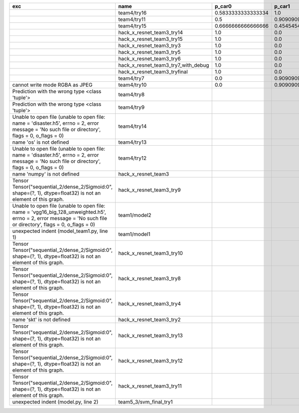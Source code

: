 +-----------------------------------------------------------------------------------------------------------------------------------------------------------------+-------------------------------------+--------------------+--------------------+-------------+--------------------+---------------------+--------------------+---------------------+--------------------+---------------------+----------------------+----------+
| exc                                                                                                                                                             | name                                | p_car0             | p_car1             | p_housedown | p_no               | p_river0            | p_river1           | p_street0           | p_street1          | precision           | time                 | version  |
+=================================================================================================================================================================+=====================================+====================+====================+=============+====================+=====================+====================+=====================+====================+=====================+======================+==========+
|                                                                                                                                                                 | team4/try16                         | 0.5833333333333334 | 1.0                | 0.2         | 0.7727272727272727 | 0.3888888888888889  | 0.9818181818181818 | 0.42857142857142855 | 0.9642857142857143 | 0.784688995215311   | 79.68126990300152    | 0.1.1234 |
+-----------------------------------------------------------------------------------------------------------------------------------------------------------------+-------------------------------------+--------------------+--------------------+-------------+--------------------+---------------------+--------------------+---------------------+--------------------+---------------------+----------------------+----------+
|                                                                                                                                                                 | team4/try11                         | 0.5                | 0.9090909090909092 | 0.0         | 0.803030303030303  | 0.1111111111111111  | 0.9818181818181818 | 0.6428571428571429  | 0.9285714285714286 | 0.7655502392344498  | 80.80937943800018    | 0.1.1234 |
+-----------------------------------------------------------------------------------------------------------------------------------------------------------------+-------------------------------------+--------------------+--------------------+-------------+--------------------+---------------------+--------------------+---------------------+--------------------+---------------------+----------------------+----------+
|                                                                                                                                                                 | team4/try15                         | 0.6666666666666666 | 0.4545454545454545 | 0.4         | 0.8939393939393939 | 0.5555555555555556  | 0.5818181818181818 | 0.7142857142857143  | 0.5                | 0.6698564593301436  | 62.93499562999932    | 0.1.1234 |
+-----------------------------------------------------------------------------------------------------------------------------------------------------------------+-------------------------------------+--------------------+--------------------+-------------+--------------------+---------------------+--------------------+---------------------+--------------------+---------------------+----------------------+----------+
|                                                                                                                                                                 | hack_x_resnet_team3_try14           | 1.0                | 0.0                | 1.0         | 1.0                | 1.0                 | 0.0                | 1.0                 | 0.0                | 0.5502392344497608  | 98.91723196900057    | 0.1.1237 |
+-----------------------------------------------------------------------------------------------------------------------------------------------------------------+-------------------------------------+--------------------+--------------------+-------------+--------------------+---------------------+--------------------+---------------------+--------------------+---------------------+----------------------+----------+
|                                                                                                                                                                 | hack_x_resnet_team3_try15           | 1.0                | 0.0                | 1.0         | 1.0                | 1.0                 | 0.0                | 1.0                 | 0.0                | 0.5502392344497608  | 100.93454659300188   | 0.1.1237 |
+-----------------------------------------------------------------------------------------------------------------------------------------------------------------+-------------------------------------+--------------------+--------------------+-------------+--------------------+---------------------+--------------------+---------------------+--------------------+---------------------+----------------------+----------+
|                                                                                                                                                                 | hack_x_resnet_team3_try3            | 1.0                | 0.0                | 1.0         | 1.0                | 1.0                 | 0.0                | 1.0                 | 0.0                | 0.5502392344497608  | 103.24244510800057   | 0.1.1237 |
+-----------------------------------------------------------------------------------------------------------------------------------------------------------------+-------------------------------------+--------------------+--------------------+-------------+--------------------+---------------------+--------------------+---------------------+--------------------+---------------------+----------------------+----------+
|                                                                                                                                                                 | hack_x_resnet_team3_try5            | 1.0                | 0.0                | 1.0         | 1.0                | 1.0                 | 0.0                | 1.0                 | 0.0                | 0.5502392344497608  | 98.021325462003      | 0.1.1237 |
+-----------------------------------------------------------------------------------------------------------------------------------------------------------------+-------------------------------------+--------------------+--------------------+-------------+--------------------+---------------------+--------------------+---------------------+--------------------+---------------------+----------------------+----------+
|                                                                                                                                                                 | hack_x_resnet_team3_try6            | 1.0                | 0.0                | 1.0         | 1.0                | 1.0                 | 0.0                | 1.0                 | 0.0                | 0.5502392344497608  | 101.055409487999     | 0.1.1237 |
+-----------------------------------------------------------------------------------------------------------------------------------------------------------------+-------------------------------------+--------------------+--------------------+-------------+--------------------+---------------------+--------------------+---------------------+--------------------+---------------------+----------------------+----------+
|                                                                                                                                                                 | hack_x_resnet_team3_try7_with_debug | 1.0                | 0.0                | 1.0         | 1.0                | 1.0                 | 0.0                | 1.0                 | 0.0                | 0.5502392344497608  | 103.4378651340012    | 0.1.1237 |
+-----------------------------------------------------------------------------------------------------------------------------------------------------------------+-------------------------------------+--------------------+--------------------+-------------+--------------------+---------------------+--------------------+---------------------+--------------------+---------------------+----------------------+----------+
|                                                                                                                                                                 | hack_x_resnet_team3_tryfinal        | 1.0                | 0.0                | 1.0         | 1.0                | 1.0                 | 0.0                | 1.0                 | 0.0                | 0.5502392344497608  | 98.30828625600044    | 0.1.1237 |
+-----------------------------------------------------------------------------------------------------------------------------------------------------------------+-------------------------------------+--------------------+--------------------+-------------+--------------------+---------------------+--------------------+---------------------+--------------------+---------------------+----------------------+----------+
|                                                                                                                                                                 | team4/try7                          | 0.0                | 0.9090909090909092 | 0.0         | 0.0                | 0.05555555555555555 | 0.9454545454545454 | 0.07142857142857142 | 1.0                | 0.44019138755980863 | 62.18834906700067    | 0.1.1234 |
+-----------------------------------------------------------------------------------------------------------------------------------------------------------------+-------------------------------------+--------------------+--------------------+-------------+--------------------+---------------------+--------------------+---------------------+--------------------+---------------------+----------------------+----------+
| cannot write mode RGBA as JPEG                                                                                                                                  | team4/try10                         | 0.0                | 0.9090909090909092 | 0.0         | 0.6363636363636364 | 0.0                 | 0.0                | 0.6428571428571429  | 0.0                | 0.29186602870813394 | 81.30688816700058    | 0.1.1234 |
+-----------------------------------------------------------------------------------------------------------------------------------------------------------------+-------------------------------------+--------------------+--------------------+-------------+--------------------+---------------------+--------------------+---------------------+--------------------+---------------------+----------------------+----------+
| Prediction with the wrong type <class 'tuple'>                                                                                                                  | team4/try8                          |                    |                    |             |                    |                     |                    |                     |                    | 0.0                 | 82.00293981499998    | 0.1.1234 |
+-----------------------------------------------------------------------------------------------------------------------------------------------------------------+-------------------------------------+--------------------+--------------------+-------------+--------------------+---------------------+--------------------+---------------------+--------------------+---------------------+----------------------+----------+
| Prediction with the wrong type <class 'tuple'>                                                                                                                  | team4/try9                          |                    |                    |             |                    |                     |                    |                     |                    | 0.0                 | 84.95749491300013    | 0.1.1234 |
+-----------------------------------------------------------------------------------------------------------------------------------------------------------------+-------------------------------------+--------------------+--------------------+-------------+--------------------+---------------------+--------------------+---------------------+--------------------+---------------------+----------------------+----------+
| Unable to open file (unable to open file: name = 'disaster.h5', errno = 2, error message = 'No such file or directory', flags = 0, o_flags = 0)                 | team4/try14                         |                    |                    |             |                    |                     |                    |                     |                    | 0.0                 | 1.3808133470010944   |          |
+-----------------------------------------------------------------------------------------------------------------------------------------------------------------+-------------------------------------+--------------------+--------------------+-------------+--------------------+---------------------+--------------------+---------------------+--------------------+---------------------+----------------------+----------+
| name 'os' is not defined                                                                                                                                        | team4/try13                         |                    |                    |             |                    |                     |                    |                     |                    | 0.0                 | 0.06121287700079848  |          |
+-----------------------------------------------------------------------------------------------------------------------------------------------------------------+-------------------------------------+--------------------+--------------------+-------------+--------------------+---------------------+--------------------+---------------------+--------------------+---------------------+----------------------+----------+
| Unable to open file (unable to open file: name = 'disaster.h5', errno = 2, error message = 'No such file or directory', flags = 0, o_flags = 0)                 | team4/try12                         |                    |                    |             |                    |                     |                    |                     |                    | 0.0                 | 0.006390939000993967 |          |
+-----------------------------------------------------------------------------------------------------------------------------------------------------------------+-------------------------------------+--------------------+--------------------+-------------+--------------------+---------------------+--------------------+---------------------+--------------------+---------------------+----------------------+----------+
| name 'numpy' is not defined                                                                                                                                     | hack_x_resnet_team3                 |                    |                    |             |                    |                     |                    |                     |                    | 0.0                 | 21.63028687399856    | 0.1.1237 |
+-----------------------------------------------------------------------------------------------------------------------------------------------------------------+-------------------------------------+--------------------+--------------------+-------------+--------------------+---------------------+--------------------+---------------------+--------------------+---------------------+----------------------+----------+
| Tensor Tensor("sequential_2/dense_2/Sigmoid:0", shape=(?, 1), dtype=float32) is not an element of this graph.                                                   | hack_x_resnet_team3_try9            |                    |                    |             |                    |                     |                    |                     |                    | 0.0                 | 25.601556491998053   | 0.1.1237 |
+-----------------------------------------------------------------------------------------------------------------------------------------------------------------+-------------------------------------+--------------------+--------------------+-------------+--------------------+---------------------+--------------------+---------------------+--------------------+---------------------+----------------------+----------+
| Unable to open file (unable to open file: name = 'vgg16_big_128_unweighted.h5', errno = 2, error message = 'No such file or directory', flags = 0, o_flags = 0) | team1/model2                        |                    |                    |             |                    |                     |                    |                     |                    | 0.0                 | 1.4751639349997276   |          |
+-----------------------------------------------------------------------------------------------------------------------------------------------------------------+-------------------------------------+--------------------+--------------------+-------------+--------------------+---------------------+--------------------+---------------------+--------------------+---------------------+----------------------+----------+
| unexpected indent (model_team1.py, line 1)                                                                                                                      | team1/model1                        |                    |                    |             |                    |                     |                    |                     |                    | 0.0                 | 1.3999368530021457   |          |
+-----------------------------------------------------------------------------------------------------------------------------------------------------------------+-------------------------------------+--------------------+--------------------+-------------+--------------------+---------------------+--------------------+---------------------+--------------------+---------------------+----------------------+----------+
| Tensor Tensor("sequential_2/dense_2/Sigmoid:0", shape=(?, 1), dtype=float32) is not an element of this graph.                                                   | hack_x_resnet_team3_try10           |                    |                    |             |                    |                     |                    |                     |                    | 0.0                 | 28.296011533999266   | 0.1.1237 |
+-----------------------------------------------------------------------------------------------------------------------------------------------------------------+-------------------------------------+--------------------+--------------------+-------------+--------------------+---------------------+--------------------+---------------------+--------------------+---------------------+----------------------+----------+
| Tensor Tensor("sequential_2/dense_2/Sigmoid:0", shape=(?, 1), dtype=float32) is not an element of this graph.                                                   | hack_x_resnet_team3_try8            |                    |                    |             |                    |                     |                    |                     |                    | 0.0                 | 26.273836182997908   | 0.1.1237 |
+-----------------------------------------------------------------------------------------------------------------------------------------------------------------+-------------------------------------+--------------------+--------------------+-------------+--------------------+---------------------+--------------------+---------------------+--------------------+---------------------+----------------------+----------+
| Tensor Tensor("sequential_2/dense_2/Sigmoid:0", shape=(?, 1), dtype=float32) is not an element of this graph.                                                   | hack_x_resnet_team3_try4            |                    |                    |             |                    |                     |                    |                     |                    | 0.0                 | 28.75213918699956    | 0.1.1237 |
+-----------------------------------------------------------------------------------------------------------------------------------------------------------------+-------------------------------------+--------------------+--------------------+-------------+--------------------+---------------------+--------------------+---------------------+--------------------+---------------------+----------------------+----------+
| name 'skt' is not defined                                                                                                                                       | hack_x_resnet_team3_try2            |                    |                    |             |                    |                     |                    |                     |                    | 0.0                 | 22.380424573999335   | 0.1.1237 |
+-----------------------------------------------------------------------------------------------------------------------------------------------------------------+-------------------------------------+--------------------+--------------------+-------------+--------------------+---------------------+--------------------+---------------------+--------------------+---------------------+----------------------+----------+
| Tensor Tensor("sequential_2/dense_2/Sigmoid:0", shape=(?, 1), dtype=float32) is not an element of this graph.                                                   | hack_x_resnet_team3_try13           |                    |                    |             |                    |                     |                    |                     |                    | 0.0                 | 28.165902692999225   | 0.1.1237 |
+-----------------------------------------------------------------------------------------------------------------------------------------------------------------+-------------------------------------+--------------------+--------------------+-------------+--------------------+---------------------+--------------------+---------------------+--------------------+---------------------+----------------------+----------+
| Tensor Tensor("sequential_2/dense_2/Sigmoid:0", shape=(?, 1), dtype=float32) is not an element of this graph.                                                   | hack_x_resnet_team3_try12           |                    |                    |             |                    |                     |                    |                     |                    | 0.0                 | 28.062482606997946   | 0.1.1237 |
+-----------------------------------------------------------------------------------------------------------------------------------------------------------------+-------------------------------------+--------------------+--------------------+-------------+--------------------+---------------------+--------------------+---------------------+--------------------+---------------------+----------------------+----------+
| Tensor Tensor("sequential_2/dense_2/Sigmoid:0", shape=(?, 1), dtype=float32) is not an element of this graph.                                                   | hack_x_resnet_team3_try11           |                    |                    |             |                    |                     |                    |                     |                    | 0.0                 | 26.369247955000898   | 0.1.1237 |
+-----------------------------------------------------------------------------------------------------------------------------------------------------------------+-------------------------------------+--------------------+--------------------+-------------+--------------------+---------------------+--------------------+---------------------+--------------------+---------------------+----------------------+----------+
| unexpected indent (model.py, line 2)                                                                                                                            | team5_3/svm_final_try1              |                    |                    |             |                    |                     |                    |                     |                    | 0.0                 | 1.3951576380022743   |          |
+-----------------------------------------------------------------------------------------------------------------------------------------------------------------+-------------------------------------+--------------------+--------------------+-------------+--------------------+---------------------+--------------------+---------------------+--------------------+---------------------+----------------------+----------+
